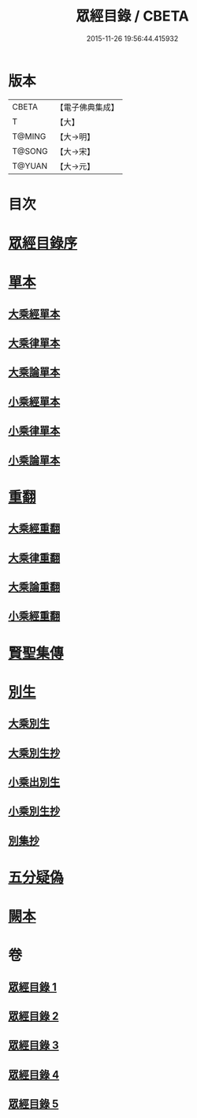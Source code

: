 #+TITLE: 眾經目錄 / CBETA
#+DATE: 2015-11-26 19:56:44.415932
* 版本
 |     CBETA|【電子佛典集成】|
 |         T|【大】     |
 |    T@MING|【大→明】   |
 |    T@SONG|【大→宋】   |
 |    T@YUAN|【大→元】   |

* 目次
* [[file:KR6s0086_001.txt::001-0150a19][眾經目錄序]]
* [[file:KR6s0086_001.txt::0150c7][單本]]
** [[file:KR6s0086_001.txt::0150c9][大乘經單本]]
** [[file:KR6s0086_001.txt::0153a17][大乘律單本]]
** [[file:KR6s0086_001.txt::0153b7][大乘論單本]]
** [[file:KR6s0086_001.txt::0154a3][小乘經單本]]
** [[file:KR6s0086_001.txt::0155b7][小乘律單本]]
** [[file:KR6s0086_001.txt::0155c13][小乘論單本]]
* [[file:KR6s0086_002.txt::002-0156a25][重翻]]
** [[file:KR6s0086_002.txt::002-0156a27][大乘經重翻]]
** [[file:KR6s0086_002.txt::0159c3][大乘律重翻]]
** [[file:KR6s0086_002.txt::0159c8][大乘論重翻]]
** [[file:KR6s0086_002.txt::0159c22][小乘經重翻]]
* [[file:KR6s0086_002.txt::0161b3][賢聖集傳]]
* [[file:KR6s0086_003.txt::003-0162a6][別生]]
** [[file:KR6s0086_003.txt::003-0162a8][大乘別生]]
** [[file:KR6s0086_003.txt::0163c15][大乘別生抄]]
** [[file:KR6s0086_003.txt::0165a17][小乘出別生]]
** [[file:KR6s0086_003.txt::0169c19][小乘別生抄]]
** [[file:KR6s0086_003.txt::0172b14][別集抄]]
* [[file:KR6s0086_004.txt::004-0172b28][五分疑偽]]
* [[file:KR6s0086_005.txt::005-0175a28][闕本]]
* 卷
** [[file:KR6s0086_001.txt][眾經目錄 1]]
** [[file:KR6s0086_002.txt][眾經目錄 2]]
** [[file:KR6s0086_003.txt][眾經目錄 3]]
** [[file:KR6s0086_004.txt][眾經目錄 4]]
** [[file:KR6s0086_005.txt][眾經目錄 5]]
